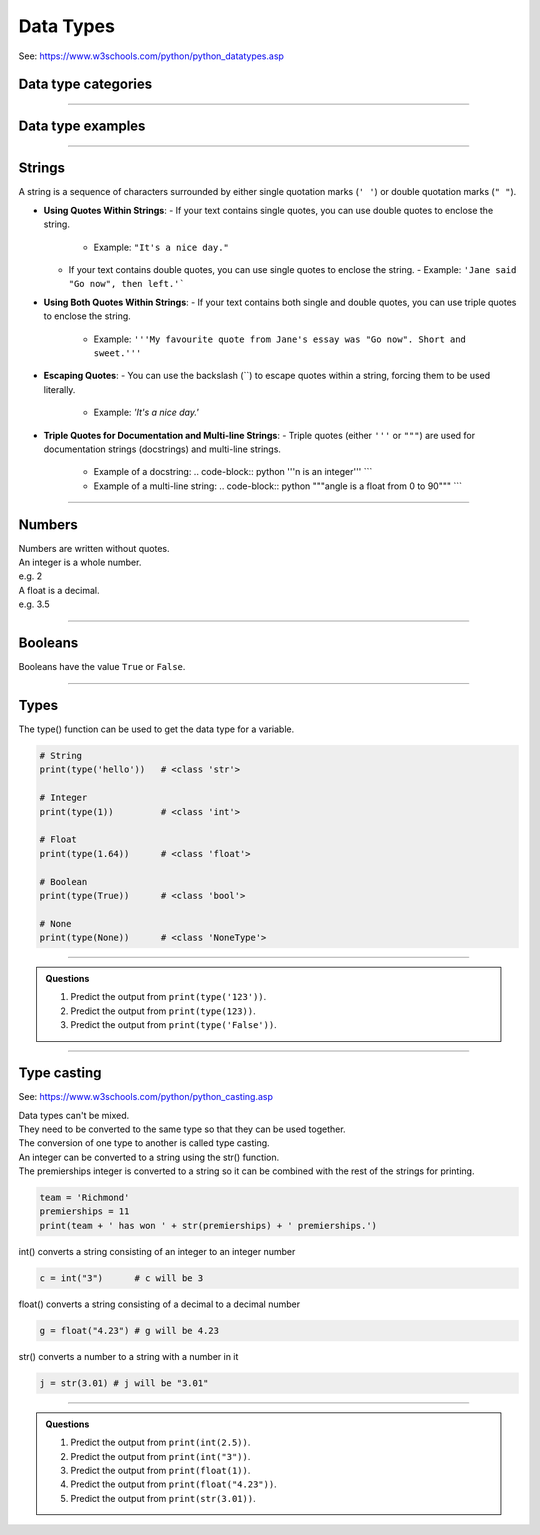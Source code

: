 ==========================
Data Types
==========================

See: https://www.w3schools.com/python/python_datatypes.asp

Data type categories
--------------------------

.. csv-table::
    :file: files/data_type_categories.csv
    :widths: 200, 400
    :header-rows: 1

----

Data type examples
--------------------------

.. csv-table::
    :file: files/modified_data_with_structure.csv
    :widths: 350, 50, 300, 50, 50, 50
    :header-rows: 1

----

Strings
--------------------------

A string is a sequence of characters surrounded by either single quotation marks (``' '``) or double quotation marks (``" "``).

- **Using Quotes Within Strings**:
  - If your text contains single quotes, you can use double quotes to enclose the string.
    - Example: ``"It's a nice day."``
  - If your text contains double quotes, you can use single quotes to enclose the string.
    - Example: ``'Jane said "Go now", then left.'```

- **Using Both Quotes Within Strings**:
  - If your text contains both single and double quotes, you can use triple quotes to enclose the string.
    - Example: ``'''My favourite quote from Jane's essay was "Go now". Short and sweet.'''``

- **Escaping Quotes**:
  - You can use the backslash (`\`) to escape quotes within a string, forcing them to be used literally.
    - Example: `'It\'s a nice day.'`

- **Triple Quotes for Documentation and Multi-line Strings**:
  - Triple quotes (either ``'''`` or ``"""``) are used for documentation strings (docstrings) and multi-line strings.
    - Example of a docstring:
      .. code-block:: python
      '''n is an integer'''
      ```
    - Example of a multi-line string:
      .. code-block:: python
      """angle is a float from 0 to 90"""
      ```

----

Numbers
--------------------------

| Numbers are written without quotes.
| An integer is a whole number.
| e.g. 2
| A float is a decimal.
| e.g. 3.5

----

Booleans
--------------------------

Booleans have the value ``True`` or ``False``.

----

Types
--------------------------

The type() function can be used to get the data type for a variable.

.. code-block:: python

    # String
    print(type('hello'))   # <class 'str'>

    # Integer
    print(type(1))         # <class 'int'>

    # Float
    print(type(1.64))      # <class 'float'>

    # Boolean
    print(type(True))      # <class 'bool'>

    # None
    print(type(None))      # <class 'NoneType'>

----

.. admonition:: Questions

    #. Predict the output from ``print(type('123'))``.
    #. Predict the output from ``print(type(123))``.
    #. Predict the output from ``print(type('False'))``.

----

Type casting
--------------------------

See: https://www.w3schools.com/python/python_casting.asp

| Data types can't be mixed.
| They need to be converted to the same type so that they can be used together.
| The conversion of one type to another is called type casting.

| An integer can be converted to a string using the str() function.
| The premierships integer is converted to a string so it can be combined with the rest of the strings for printing.

.. code-block:: python

    team = 'Richmond'
    premierships = 11
    print(team + ' has won ' + str(premierships) + ' premierships.')

int() converts a string consisting of an integer to an integer number

.. code-block:: python

    c = int("3")      # c will be 3

float() converts a string consisting of a decimal to a decimal number

.. code-block:: python

    g = float("4.23") # g will be 4.23

str() converts a number to a string with a number in it

.. code-block:: python

    j = str(3.01) # j will be "3.01"

----

.. admonition:: Questions

    #. Predict the output from ``print(int(2.5))``.
    #. Predict the output from ``print(int("3"))``.
    #. Predict the output from ``print(float(1))``.
    #. Predict the output from ``print(float("4.23"))``.
    #. Predict the output from ``print(str(3.01))``.
